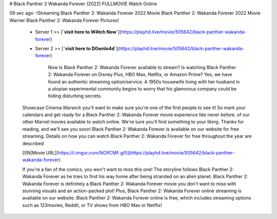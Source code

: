 # Black Panther 2 Wakanda Forever (2022) FULLMOVIE Watch Online
     
09 sec ago -!Streaming Black Panther 2: Wakanda Forever 2022 Movie Black Panther 2: Wakanda Forever 2022 Movie Warner Black Panther 2: Wakanda Forever Pictures!
     
        - Server 1 >> [**`visit here to W4tch Now`**](https://playhd.live/movie/505642/black-panther-wakanda-forever)
        
        - Server 2 >> [**`visit here to D0wnlo4d`**](https://playhd.live/movie/505642/black-panther-wakanda-forever)
		
		Now Is Black Panther 2: Wakanda Forever available to stream? Is watching Black Panther 2: Wakanda Forever on Disney Plus, HBO Max, Netflix, or Amazon Prime? Yes, we have found an authentic streaming option/service. A 1950s housewife living with her husband in a utopian experimental community begins to worry that his glamorous company could be hiding disturbing secrets.
		
        Showcase Cinema Warwick you'll want to make sure you're one of the first people to see it! So mark your calendars and get ready for a Black Panther 2: Wakanda Forever movie experience like never before. of our other Marvel movies available to watch online. We're sure you'll find something to your liking. Thanks for reading, and we'll see you soon! Black Panther 2: Wakanda Forever is available on our website for free streaming. Details on how you can watch Black Panther 2: Wakanda Forever for free throughout the year are described
        
        [![N|Movie URL](https://i.imgur.com/NOlfCMF.gif)](https://playhd.live/movie/505642/black-panther-wakanda-forever) 
		
        If you're a fan of the comics, you won't want to miss this one! The storyline follows Black Panther 2: Wakanda Forever as he tries to find his way home after being stranded on an alien planet. Black Panther 2: Wakanda Forever is definitely a Black Panther 2: Wakanda Forever movie you don't want to miss with stunning visuals and an action-packed plot! Plus, Black Panther 2: Wakanda Forever online streaming is available on our website. Black Panther 2: Wakanda Forever online is free, which includes streaming options such as 123movies, Reddit, or TV shows from HBO Max or Netflix!
		
		      		
		
		